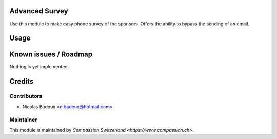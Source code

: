 .. image:: https://img.shields.io/badge/licence-AGPL--3-blue.svg
    :alt: License: AGPL-3

Advanced Survey
====================

Use this module to make easy phone survey of the sponsors. Offers the ability to bypass the sending of an email.

Usage
=====


Known issues / Roadmap
======================
Nothing is yet implemented.

Credits
=======

Contributors
------------

* Nicolas Badoux <n.badoux@hotmail.com>

Maintainer
----------

This module is maintained by `Compassion Switzerland <https://www.compassion.ch>`.
